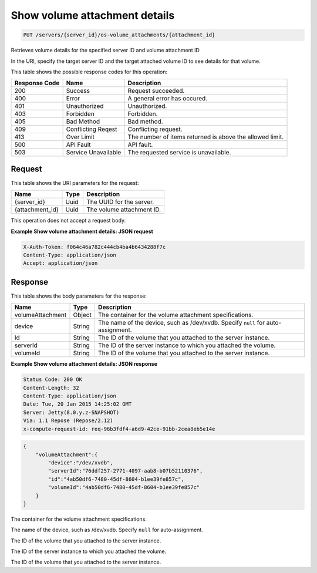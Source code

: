 
.. THIS OUTPUT IS GENERATED FROM THE WADL. DO NOT EDIT.

.. _put-show-volume-attachment-details-servers-server-id-os-volume-attachments-attachment-id:

Show volume attachment details
^^^^^^^^^^^^^^^^^^^^^^^^^^^^^^^^^^^^^^^^^^^^^^^^^^^^^^^^^^^^^^^^^^^^^^^^^^^^^^^^

.. code::

    PUT /servers/{server_id}/os-volume_attachments/{attachment_id}

Retrieves volume details for the specified server ID and volume attachment ID

In the URI, specify the target server ID and the target attached volume ID to see details for that 				volume.



This table shows the possible response codes for this operation:


+--------------------------+-------------------------+-------------------------+
|Response Code             |Name                     |Description              |
+==========================+=========================+=========================+
|200                       |Success                  |Request succeeded.       |
+--------------------------+-------------------------+-------------------------+
|400                       |Error                    |A general error has      |
|                          |                         |occured.                 |
+--------------------------+-------------------------+-------------------------+
|401                       |Unauthorized             |Unauthorized.            |
+--------------------------+-------------------------+-------------------------+
|403                       |Forbidden                |Forbidden.               |
+--------------------------+-------------------------+-------------------------+
|405                       |Bad Method               |Bad method.              |
+--------------------------+-------------------------+-------------------------+
|409                       |Conflicting Reqest       |Conflicting request.     |
+--------------------------+-------------------------+-------------------------+
|413                       |Over Limit               |The number of items      |
|                          |                         |returned is above the    |
|                          |                         |allowed limit.           |
+--------------------------+-------------------------+-------------------------+
|500                       |API Fault                |API fault.               |
+--------------------------+-------------------------+-------------------------+
|503                       |Service Unavailable      |The requested service is |
|                          |                         |unavailable.             |
+--------------------------+-------------------------+-------------------------+


Request
""""""""""""""""




This table shows the URI parameters for the request:

+--------------------------+-------------------------+-------------------------+
|Name                      |Type                     |Description              |
+==========================+=========================+=========================+
|{server_id}               |Uuid                     |The UUID for the server. |
+--------------------------+-------------------------+-------------------------+
|{attachment_id}           |Uuid                     |The volume attachment ID.|
+--------------------------+-------------------------+-------------------------+





This operation does not accept a request body.




**Example Show volume attachment details: JSON request**


.. code::

   X-Auth-Token: f064c46a782c444cb4ba4b6434288f7c
   Content-Type: application/json
   Accept: application/json





Response
""""""""""""""""





This table shows the body parameters for the response:

+--------------------------+-------------------------+-------------------------+
|Name                      |Type                     |Description              |
+==========================+=========================+=========================+
|volumeAttachment          |Object                   |The container for the    |
|                          |                         |volume attachment        |
|                          |                         |specifications.          |
+--------------------------+-------------------------+-------------------------+
|device                    |String                   |The name of the device,  |
|                          |                         |such as /dev/xvdb.       |
|                          |                         |Specify ``null`` for     |
|                          |                         |auto-assignment.         |
+--------------------------+-------------------------+-------------------------+
|Id                        |String                   |The ID of the volume     |
|                          |                         |that you attached to the |
|                          |                         |server instance.         |
+--------------------------+-------------------------+-------------------------+
|serverId                  |String                   |The ID of the server     |
|                          |                         |instance to which you    |
|                          |                         |attached the volume.     |
+--------------------------+-------------------------+-------------------------+
|volumeId                  |String                   |The ID of the volume     |
|                          |                         |that you attached to the |
|                          |                         |server instance.         |
+--------------------------+-------------------------+-------------------------+







**Example Show volume attachment details: JSON response**


.. code::

       Status Code: 200 OK
       Content-Length: 32
       Content-Type: application/json
       Date: Tue, 20 Jan 2015 14:25:02 GMT
       Server: Jetty(8.0.y.z-SNAPSHOT)
       Via: 1.1 Repose (Repose/2.12)
       x-compute-request-id: req-96b3fdf4-a6d9-42ce-91bb-2cea8eb5e14e


.. code::

   {
       "volumeAttachment":{
           "device":"/dev/xvdb",
           "serverId":"76ddf257-2771-4097-aab8-b07b52110376",
           "id":"4ab50df6-7480-45df-8604-b1ee39fe857c",
           "volumeId":"4ab50df6-7480-45df-8604-b1ee39fe857c"
       }
   }




The container for the volume attachment specifications.

The name of the device, such as /dev/xvdb. Specify ``null`` for auto-assignment.

The ID of the volume that you attached to the server instance.

The ID of the server instance to which you attached the volume.

The ID of the volume that you attached to the server instance.



